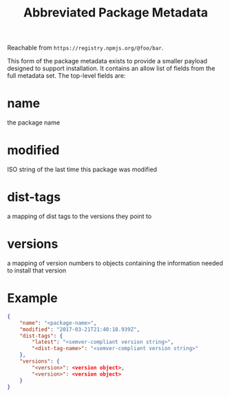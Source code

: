 #+TITLE: Abbreviated Package Metadata
Reachable from ~https://registry.npmjs.org/@foo/bar~.

This form of the package metadata exists to provide a smaller payload designed to support installation. It contains an allow list of fields from the full metadata set. The top-level fields are:

* name
the package name
* modified
ISO string of the last time this package was modified
* dist-tags
a mapping of dist tags to the versions they point to
* versions
a mapping of version numbers to objects containing the information needed to install that version
* Example
#+BEGIN_SRC json
{
    "name": "<package-name>",
    "modified": "2017-03-21T21:40:18.939Z",
    "dist-tags": {
        "latest": "<semver-compliant version string>",
        "<dist-tag-name>": "<semver-compliant version string>"
    },
    "versions": {
        "<version>": <version object>,
        "<version>": <version object>
    }
}
#+END_SRC
